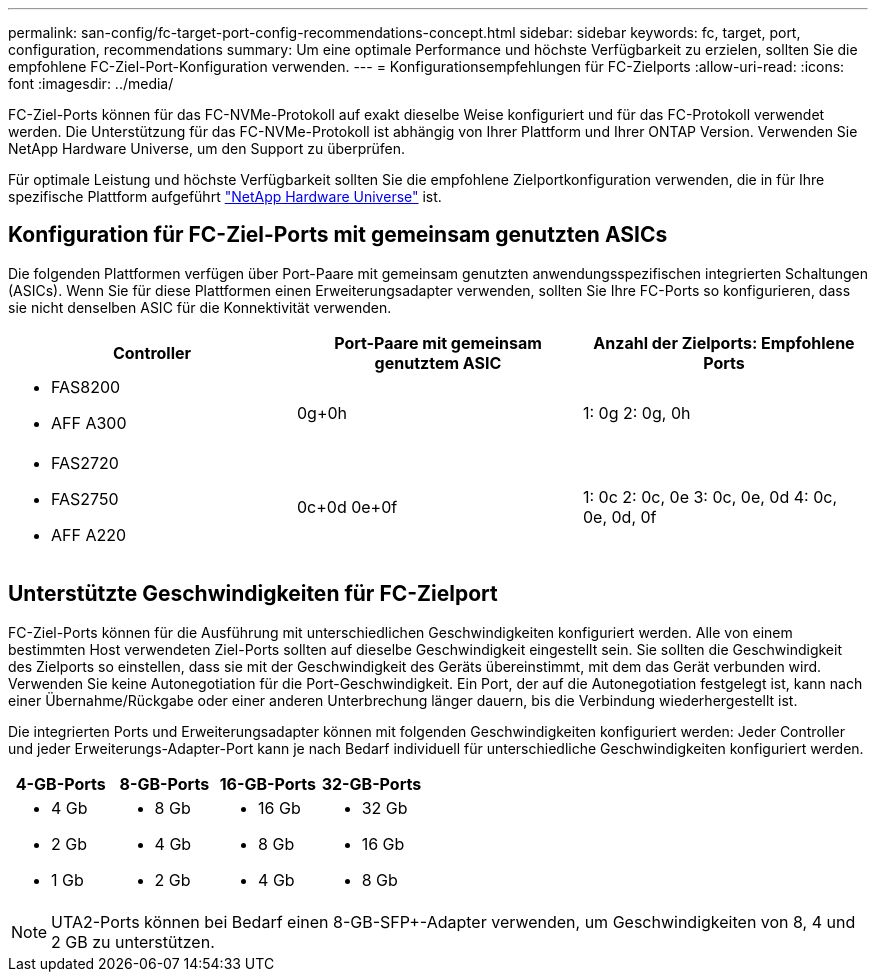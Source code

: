---
permalink: san-config/fc-target-port-config-recommendations-concept.html 
sidebar: sidebar 
keywords: fc, target, port, configuration, recommendations 
summary: Um eine optimale Performance und höchste Verfügbarkeit zu erzielen, sollten Sie die empfohlene FC-Ziel-Port-Konfiguration verwenden. 
---
= Konfigurationsempfehlungen für FC-Zielports
:allow-uri-read: 
:icons: font
:imagesdir: ../media/


[role="lead"]
FC-Ziel-Ports können für das FC-NVMe-Protokoll auf exakt dieselbe Weise konfiguriert und für das FC-Protokoll verwendet werden. Die Unterstützung für das FC-NVMe-Protokoll ist abhängig von Ihrer Plattform und Ihrer ONTAP Version. Verwenden Sie NetApp Hardware Universe, um den Support zu überprüfen.

Für optimale Leistung und höchste Verfügbarkeit sollten Sie die empfohlene Zielportkonfiguration verwenden, die in für Ihre spezifische Plattform aufgeführt https://hwu.netapp.com["NetApp Hardware Universe"^] ist.



== Konfiguration für FC-Ziel-Ports mit gemeinsam genutzten ASICs

Die folgenden Plattformen verfügen über Port-Paare mit gemeinsam genutzten anwendungsspezifischen integrierten Schaltungen (ASICs). Wenn Sie für diese Plattformen einen Erweiterungsadapter verwenden, sollten Sie Ihre FC-Ports so konfigurieren, dass sie nicht denselben ASIC für die Konnektivität verwenden.

[cols="3*"]
|===
| Controller | Port-Paare mit gemeinsam genutztem ASIC | Anzahl der Zielports: Empfohlene Ports 


 a| 
* FAS8200
* AFF A300

 a| 
0g+0h
 a| 
1: 0g 2: 0g, 0h



 a| 
* FAS2720
* FAS2750
* AFF A220

 a| 
0c+0d 0e+0f
 a| 
1: 0c 2: 0c, 0e 3: 0c, 0e, 0d 4: 0c, 0e, 0d, 0f

|===


== Unterstützte Geschwindigkeiten für FC-Zielport

FC-Ziel-Ports können für die Ausführung mit unterschiedlichen Geschwindigkeiten konfiguriert werden. Alle von einem bestimmten Host verwendeten Ziel-Ports sollten auf dieselbe Geschwindigkeit eingestellt sein. Sie sollten die Geschwindigkeit des Zielports so einstellen, dass sie mit der Geschwindigkeit des Geräts übereinstimmt, mit dem das Gerät verbunden wird. Verwenden Sie keine Autonegotiation für die Port-Geschwindigkeit. Ein Port, der auf die Autonegotiation festgelegt ist, kann nach einer Übernahme/Rückgabe oder einer anderen Unterbrechung länger dauern, bis die Verbindung wiederhergestellt ist.

Die integrierten Ports und Erweiterungsadapter können mit folgenden Geschwindigkeiten konfiguriert werden: Jeder Controller und jeder Erweiterungs-Adapter-Port kann je nach Bedarf individuell für unterschiedliche Geschwindigkeiten konfiguriert werden.

[cols="4*"]
|===
| 4-GB-Ports | 8-GB-Ports | 16-GB-Ports | 32-GB-Ports 


 a| 
* 4 Gb
* 2 Gb
* 1 Gb

 a| 
* 8 Gb
* 4 Gb
* 2 Gb

 a| 
* 16 Gb
* 8 Gb
* 4 Gb

 a| 
* 32 Gb
* 16 Gb
* 8 Gb


|===
[NOTE]
====
UTA2-Ports können bei Bedarf einen 8-GB-SFP+-Adapter verwenden, um Geschwindigkeiten von 8, 4 und 2 GB zu unterstützen.

====